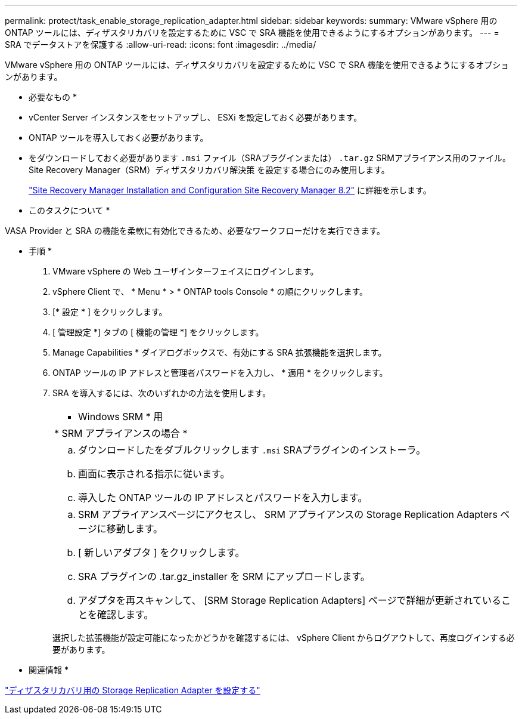 ---
permalink: protect/task_enable_storage_replication_adapter.html 
sidebar: sidebar 
keywords:  
summary: VMware vSphere 用の ONTAP ツールには、ディザスタリカバリを設定するために VSC で SRA 機能を使用できるようにするオプションがあります。 
---
= SRA でデータストアを保護する
:allow-uri-read: 
:icons: font
:imagesdir: ../media/


[role="lead"]
VMware vSphere 用の ONTAP ツールには、ディザスタリカバリを設定するために VSC で SRA 機能を使用できるようにするオプションがあります。

* 必要なもの *

* vCenter Server インスタンスをセットアップし、 ESXi を設定しておく必要があります。
* ONTAP ツールを導入しておく必要があります。
* をダウンロードしておく必要があります `.msi` ファイル（SRAプラグインまたは） `.tar.gz` SRMアプライアンス用のファイル。Site Recovery Manager（SRM）ディザスタリカバリ解決策 を設定する場合にのみ使用します。
+
https://docs.vmware.com/en/Site-Recovery-Manager/8.2/com.vmware.srm.install_config.doc/GUID-B3A49FFF-E3B9-45E3-AD35-093D896596A0.html["Site Recovery Manager Installation and Configuration Site Recovery Manager 8.2"] に詳細を示します。



* このタスクについて *

VASA Provider と SRA の機能を柔軟に有効化できるため、必要なワークフローだけを実行できます。

* 手順 *

. VMware vSphere の Web ユーザインターフェイスにログインします。
. vSphere Client で、 * Menu * > * ONTAP tools Console * の順にクリックします。
. [* 設定 * ] をクリックします。
. [ 管理設定 *] タブの [ 機能の管理 *] をクリックします。
. Manage Capabilities * ダイアログボックスで、有効にする SRA 拡張機能を選択します。
. ONTAP ツールの IP アドレスと管理者パスワードを入力し、 * 適用 * をクリックします。
. SRA を導入するには、次のいずれかの方法を使用します。
+
|===


 a| 
* Windows SRM * 用
| * SRM アプライアンスの場合 * 


 a| 
.. ダウンロードしたをダブルクリックします `.msi` SRAプラグインのインストーラ。
.. 画面に表示される指示に従います。
.. 導入した ONTAP ツールの IP アドレスとパスワードを入力します。

 a| 
.. SRM アプライアンスページにアクセスし、 SRM アプライアンスの Storage Replication Adapters ページに移動します。
.. [ 新しいアダプタ ] をクリックします。
.. SRA プラグインの .tar.gz_installer を SRM にアップロードします。
.. アダプタを再スキャンして、 [SRM Storage Replication Adapters] ページで詳細が更新されていることを確認します。


|===
+
選択した拡張機能が設定可能になったかどうかを確認するには、 vSphere Client からログアウトして、再度ログインする必要があります。



* 関連情報 *

link:../concepts/concept_manage_disaster_recovery_setup_using_srm.html["ディザスタリカバリ用の Storage Replication Adapter を設定する"]
